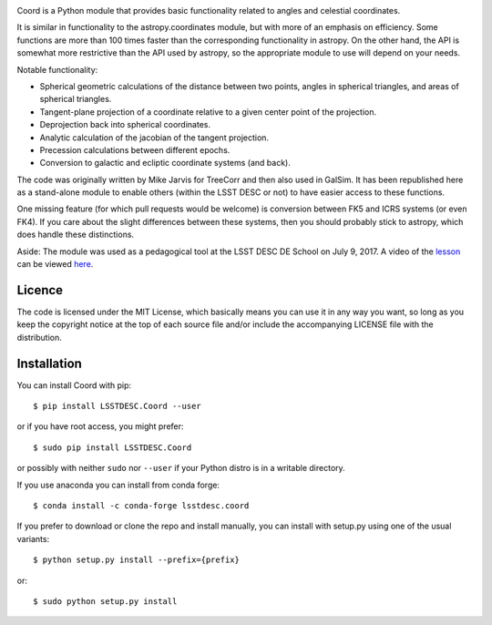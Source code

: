 .. image:: https://github.com/LSSTDESC/Coord/actions/workflows/ci.yml/badge.svg
        :target: https://github.com/LSSTDESC/Coord/actions/workflows/ci.yml
.. image:: https://codecov.io/gh/LSSTDESC/Coord/branch/main/graph/badge.svg
        :target: https://codecov.io/gh/LSSTDESC/Coord

Coord is a Python module that provides basic functionality related to angles and
celestial coordinates.

It is similar in functionality to the astropy.coordinates module, but with more of an
emphasis on efficiency.  Some functions are more than 100 times faster than the corresponding
functionality in astropy.  On the other hand, the API is somewhat more restrictive than
the API used by astropy, so the appropriate module to use will depend on your needs.

Notable functionality:

* Spherical geometric calculations of the distance between two points, angles in spherical
  triangles, and areas of spherical triangles.
* Tangent-plane projection of a coordinate relative to a given center point of the projection.
* Deprojection back into spherical coordinates.
* Analytic calculation of the jacobian of the tangent projection.
* Precession calculations between different epochs.
* Conversion to galactic and ecliptic coordinate systems (and back).

The code was originally written by Mike Jarvis for TreeCorr and then also used in GalSim.
It has been republished here as a stand-alone module to enable others (within the LSST DESC
or not) to have easier access to these functions.

One missing feature (for which pull requests would be welcome) is conversion between FK5 and ICRS
systems (or even FK4).  If you care about the slight differences between these systems, then you
should probably stick to astropy, which does handle these distinctions.

Aside: The module was used as a pedagogical tool at the LSST DESC DE School on July 9, 2017.
A video of the `lesson <http://www.lsst-desc.org/DEschool#MikeJarvis>`_ can be viewed
`here <https://www.youtube.com/watch?v=u3x5OEXgtnU>`_.

Licence
=======

The code is licensed under the MIT License, which basically means you can use it in any way
you want, so long as you keep the copyright notice at the top of each source file and/or include
the accompanying LICENSE file with the distribution.

Installation
============

You can install Coord with pip::

    $ pip install LSSTDESC.Coord --user

or if you have root access, you might prefer::

    $ sudo pip install LSSTDESC.Coord

or possibly with neither ``sudo`` nor ``--user`` if your Python distro is in a writable directory.

If you use anaconda you can install from conda forge::

    $ conda install -c conda-forge lsstdesc.coord

If you prefer to download or clone the repo and install manually, you can install with
setup.py using one of the usual variants::

    $ python setup.py install --prefix={prefix}

or::

    $ sudo python setup.py install
